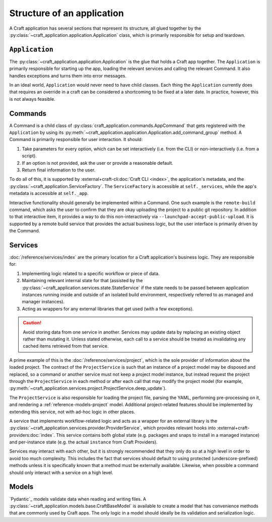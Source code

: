 .. _explanation_structure:

Structure of an application
===========================

A Craft application has several sections that represent its structure, all glued
together by the :py:class:`~craft_application.application.Application` class, which
is primarily responsible for setup and teardown.

``Application``
---------------

The :py:class:`~craft_application.application.Application` is the glue that holds a
Craft app together.  The ``Application`` is primarily responsible for starting up the
app, loading the relevant services and calling the relevant Command. It also handles
exceptions and turns them into error messages.

In an ideal world, ``Application`` would never need to have child
classes. Each thing the ``Application`` currently does that requires an override in a
craft can be considered a shortcoming to be fixed at a later date. In practice,
however, this is not always feasible.

Commands
--------

A Command is a child class of :py:class:`craft_application.commands.AppCommand` that
gets registered with the ``Application`` by using its
:py:meth:`~craft_application.application.Application.add_command_group` method.
A Command is primarily responsible for user interaction. It should:

1. Take parameters for every option, which can be set interactively (i.e. from
   the CLI) or non-interactively (i.e. from a script).
2. If an option is not provided, ask the user or provide a reasonable default.
3. Return final information to the user.

To do all of this, it is supported by :external+craft-cli:doc:`Craft CLI <index>`,
the application's metadata, and the
:py:class:`~craft_application.ServiceFactory`. The ``ServiceFactory``
is accessible at ``self._services``, while the app's metadata is accessible at
``self._app``.

Interactive functionality should generally be implemented within a Command.
One such example is the ``remote-build`` command, which asks the user to confirm
that they are okay uploading the project to a public git repository. In addition to
that interactive item, it provides a way to do this non-interactively via
``--launchpad-accept-public-upload``. It is supported by a remote build service that
provides the actual business logic, but the user interface is primarily driven
by the Command.

Services
--------

:doc:`/reference/services/index` are the primary location for a Craft application's
business logic. They are responsible for:

1. Implementing logic related to a specific workflow or piece of data.
2. Maintaining relevant internal state for that (assisted by the
   :py:class:`~craft_application.services.state.StateService` if the state needs to
   be passed between application instances running inside and outside of an
   isolated build environment, respectively referred to as managed and manager
   instances).
3. Acting as wrappers for any external libraries that get used (with a few exceptions).

.. caution::

    Avoid storing data from one service in another. Services may update data by
    replacing an existing object rather than mutating it. Unless stated otherwise, each
    call to a service should be treated as invalidating any cached items retrieved
    from that service.

A prime example of this is the :doc:`/reference/services/project`, which is the sole
provider of information about the loaded project. The contract of the ``ProjectService``
is such that an instance of a project model may be disposed and replaced, so a command
or another service must not keep a project model instance, but instead request the
project through the ``ProjectService`` in each method or after each call that may
modify the project model (for example,
:py:meth:`~craft_application.services.project.ProjectService.deep_update`).

The ``ProjectService`` is also responsible for loading the project file, parsing
the YAML, performing pre-processing on it, and rendering a
:ref:`reference-models-project` model. Additional project-related features should be
implemented by extending this service, not with ad-hoc logic in other places.

A service that implements workflow-related logic and acts as a wrapper for an external
library is the :py:class:`~craft_application.services.provider.ProviderService`, which
provides relevant hooks into :external+craft-providers:doc:`index`. This service
contains both global state (e.g. packages and snaps to install in a managed instance)
and per-instance state (e.g. the actual ``instance`` from Craft Providers).

Services may interact with each other, but it is strongly recommended that they only do
so at a high level in order to avoid too much complexity. This includes the fact that
services should default to using protected (underscore-prefixed) methods unless it is
specifically known that a method must be externally available. Likewise, when possible
a command should only interact with a service on a high level.

Models
------

`Pydantic`_ models validate data when reading and writing files. A
:py:class:`~craft_application.models.base.CraftBaseModel` is available to create a
model that has convenience methods that are commonly used by Craft apps. The only
logic in a model should ideally be its validation and serialization logic.
